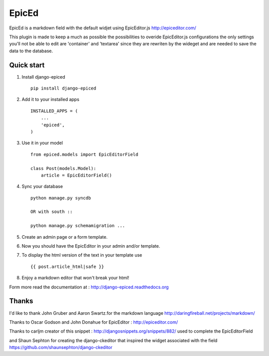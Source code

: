 ======
EpicEd
======

EpicEd is a markdown field with the default widjet using EpicEditor.js
http://epiceditor.com/

This plugin is made to keep a much as possible the possibilities to overide
EpicEditor.js configurations the only settings you'll not be able to edit
are 'container' and 'textarea' since they are rewriten by the wideget and
are needed to save the data to the database.


Quick start
-----------

1. Install django-epiced ::

    pip install django-epiced

2. Add it to your installed apps ::

    INSTALLED_APPS = (
        ...
        'epiced',
    )

3. Use it in your model ::

    from epiced.models import EpicEditorField

    class Post(models.Model):
        article = EpicEditorField()

4. Sync your database ::

    python manage.py syncdb

    OR with south ::

    python manage.py schemamigration ...

5. Create an admin page or a form template.

6. Now you should have the EpicEditor in your admin and/or template.

7. To display the html version of the text in your template use ::

    {{ post.article_html|safe }}

8. Enjoy a markdown editor that won't break your html!


Form more read the documentation at : http://django-epiced.readthedocs.org

Thanks
------

I'd like to thank John Gruber and Aaron Swartz.for the markdown language
http://daringfireball.net/projects/markdown/

Thanks to Oscar Godson and John Donahue for EpicEditor : http://epiceditor.com/

Thanks to carljm creator of this snippet :
http://djangosnippets.org/snippets/882/ used to complete the EpicEditorField

and Shaun Sephton for creating the django-ckeditor that inspired the widget
associated with the field https://github.com/shaunsephton/django-ckeditor



